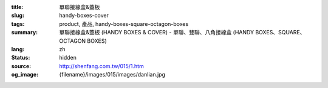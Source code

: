 :title: 單聯接線盒&蓋板
:slug: handy-boxes-cover
:tags: product, 產品, handy-boxes-square-octagon-boxes
:summary: 單聯接線盒&蓋板 (HANDY BOXES & COVER) - 單聯、雙聯、八角接線盒 (HANDY BOXES、SQUARE、OCTAGON BOXES)
:lang: zh
:status: hidden
:source: http://shenfang.com.tw/015/1.htm
:og_image: {filename}/images/015/images/danlian.jpg
